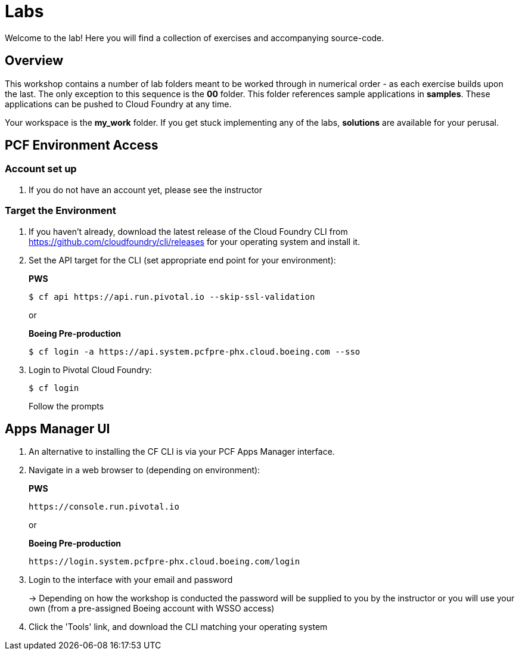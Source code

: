 = Labs

Welcome to the lab! Here you will find a collection of exercises and accompanying source-code.

== Overview

This workshop contains a number of lab folders meant to be worked through in numerical order - as each exercise builds upon the last. The only exception to this sequence is the *00* folder. This folder references sample applications in *samples*.  These applications can be pushed to Cloud Foundry at any time.

Your workspace is the *my_work* folder. If you get stuck implementing any of the labs, *solutions* are available for your perusal.


== PCF Environment Access

=== Account set up

. If you do not have an account yet, please see the instructor

=== Target the Environment

. If you haven't already, download the latest release of the Cloud Foundry CLI from https://github.com/cloudfoundry/cli/releases for your operating system and install it.

. Set the API target for the CLI (set appropriate end point for your environment):
+
*PWS*
+
----
$ cf api https://api.run.pivotal.io --skip-ssl-validation
----
+
or
+
*Boeing Pre-production*
+
----
$ cf login -a https://api.system.pcfpre-phx.cloud.boeing.com --sso
----

. Login to Pivotal Cloud Foundry:
+
----
$ cf login
----
+
Follow the prompts

== Apps Manager UI

. An alternative to installing the CF CLI is via your PCF Apps Manager interface.

. Navigate in a web browser to (depending on environment):
+
*PWS*
+
----
https://console.run.pivotal.io
----
+
or
+
*Boeing Pre-production*
+
----
https://login.system.pcfpre-phx.cloud.boeing.com/login
----

. Login to the interface with your email and password
+
-> Depending on how the workshop is conducted the password will be supplied to you by the instructor or you will use your own (from a pre-assigned Boeing account with WSSO access)

. Click the 'Tools' link, and download the CLI matching your operating system
